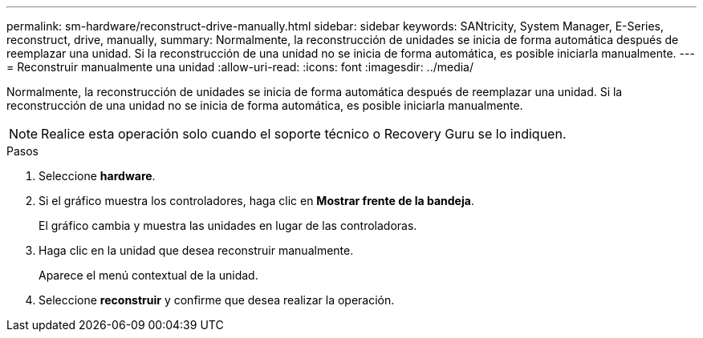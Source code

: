 ---
permalink: sm-hardware/reconstruct-drive-manually.html 
sidebar: sidebar 
keywords: SANtricity, System Manager, E-Series, reconstruct, drive, manually, 
summary: Normalmente, la reconstrucción de unidades se inicia de forma automática después de reemplazar una unidad. Si la reconstrucción de una unidad no se inicia de forma automática, es posible iniciarla manualmente. 
---
= Reconstruir manualmente una unidad
:allow-uri-read: 
:icons: font
:imagesdir: ../media/


[role="lead"]
Normalmente, la reconstrucción de unidades se inicia de forma automática después de reemplazar una unidad. Si la reconstrucción de una unidad no se inicia de forma automática, es posible iniciarla manualmente.

[NOTE]
====
Realice esta operación solo cuando el soporte técnico o Recovery Guru se lo indiquen.

====
.Pasos
. Seleccione *hardware*.
. Si el gráfico muestra los controladores, haga clic en *Mostrar frente de la bandeja*.
+
El gráfico cambia y muestra las unidades en lugar de las controladoras.

. Haga clic en la unidad que desea reconstruir manualmente.
+
Aparece el menú contextual de la unidad.

. Seleccione *reconstruir* y confirme que desea realizar la operación.

